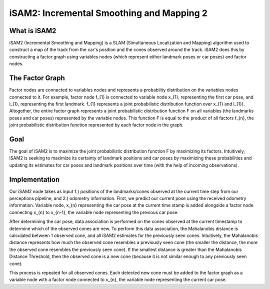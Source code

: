 ==========================================
iSAM2: Incremental Smoothing and Mapping 2
==========================================

What is iSAM2
-------------
iSAM2 (Incremental Smoothing and Mapping) is a SLAM (Simultaneous Localization and Mapping) algorithm used to construct a map of the track from the car's position and the cones observed around the track. iSAM2 does this by constructing a factor graph using variables nodes (which represent either landmark poses or car poses) and factor nodes.

The Factor Graph
----------------
Factor nodes are connected to variables nodes and represents a probability distribution on the variables nodes connected to it. For example, factor node f_{1} is connected to variable node x_{1}, representing the first car pose, and l_{1}, representing the first landmark. f_{1} represents a joint probabilistic distribution function over x_{1} and l_{1}). Altogether, the entire factor graph represents a joint probabilistic distribution function F on all variables (the landmarks poses and car poses) represented by the variable nodes. This function F is equal to the product of all factors f_{n}, the joint probabilistic distribution function represented by each factor node in the graph.

Goal
----
The goal of iSAM2 is to maximize the joint probabilistic distribution function F by maximizing its factors. Intuitively, iSAM2 is seeking to maximize its certainty of landmark positions and car poses by maximizing these probabilities and updating its estimates for car poses and landmark positions over time (with the help of incoming observations).

Implementation
--------------
Our iSAM2 node takes as input 1.) positions of the landmarks/cones observed at the current time step from our perceptions pipeline, and 2.) odometry information. FIrst, we predict our current pose using the received odometry information. Variable node, x_{n} representing the car pose at the current time stamp is added alongside a factor node connecting x_{n} to x_{n-1}, the variable node representing the previous car pose.

After determining the car pose, data association is performed on the cones observed at the current timestamp to determine which of the observed cones are new. To perform this data association, the Mahalanobis distance is calculated between 1 observed cone, and all iSAM2 estimates for the previously seen cones. Intuitively, the Mahalanobis distance represents how much the observed cone resembles a previously seen cone (the smaller the distance, the more the observed cone resembles the previously seen cone). If the smallest distance is greater than the Mahalanobis Distance Threshold, then the observed cone is a new cone (because it is not similar enough to any previously seen cone).

This process is repeated for all observed cones. Each detected new cone must be added to the factor graph as a variable node with a factor node connected to x_{n}, the variable node representing the current car pose.
